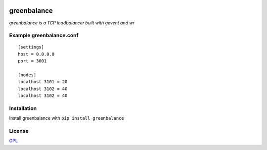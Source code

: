 .. image:: http://farm7.staticflickr.com/6193/6049536620_7668b16abf_z.jpg
    :alt: http://www.flickr.com/photos/fincher69/6049536620/
    :target: http://pypi.python.org/pypi/green-balance

greenbalance
=============

*greenbalance is a TCP loadbalancer built with gevent and wr*



Example greenbalance.conf
-------------------------
::

    [settings]
    host = 0.0.0.0
    port = 3001

    [nodes]
    localhost 3101 = 20
    localhost 3102 = 40
    localhost 3102 = 40

Installation
-----------------------------

Install greenbalance with ``pip install greenbalance``

License
-------
`GPL <http://www.gnu.org/licenses/gpl-3.0.txt>`_
